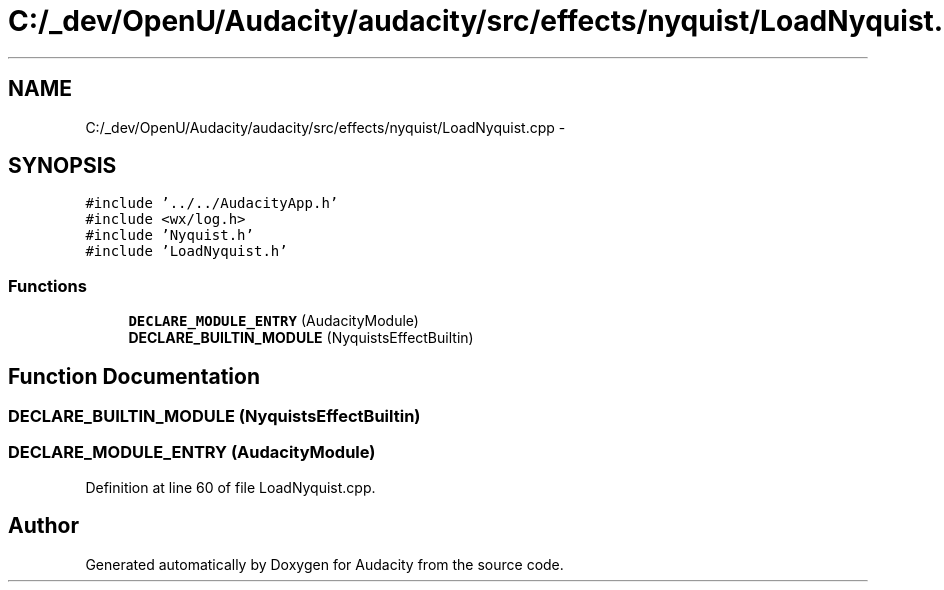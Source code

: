 .TH "C:/_dev/OpenU/Audacity/audacity/src/effects/nyquist/LoadNyquist.cpp" 3 "Thu Apr 28 2016" "Audacity" \" -*- nroff -*-
.ad l
.nh
.SH NAME
C:/_dev/OpenU/Audacity/audacity/src/effects/nyquist/LoadNyquist.cpp \- 
.SH SYNOPSIS
.br
.PP
\fC#include '\&.\&./\&.\&./AudacityApp\&.h'\fP
.br
\fC#include <wx/log\&.h>\fP
.br
\fC#include 'Nyquist\&.h'\fP
.br
\fC#include 'LoadNyquist\&.h'\fP
.br

.SS "Functions"

.in +1c
.ti -1c
.RI "\fBDECLARE_MODULE_ENTRY\fP (AudacityModule)"
.br
.ti -1c
.RI "\fBDECLARE_BUILTIN_MODULE\fP (NyquistsEffectBuiltin)"
.br
.in -1c
.SH "Function Documentation"
.PP 
.SS "DECLARE_BUILTIN_MODULE (NyquistsEffectBuiltin)"

.SS "DECLARE_MODULE_ENTRY (AudacityModule)"

.PP
Definition at line 60 of file LoadNyquist\&.cpp\&.
.SH "Author"
.PP 
Generated automatically by Doxygen for Audacity from the source code\&.
